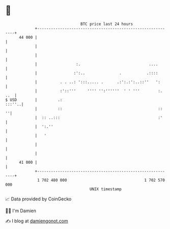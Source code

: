 * 👋

#+begin_example
                                    BTC price last 24 hours                    
                +------------------------------------------------------------+ 
         44 000 |                                                            | 
                |                                                            | 
                |                                                            | 
                |                 :.                              ....       | 
                |                :':..               .           .::::       | 
                |          . . ..: ':::..... .      .:':.:':..::''   ':      | 
                |          :'::'''     '''' '':''''''  ' ' '''        :. ..  | 
   $ USD        |         .:                                          :::''..| 
                |         ::                                          ::   ''| 
                |  :: ..:::                                           :'     | 
                |  ':.''                                                     | 
                |   '                                                        | 
                |                                                            | 
                |                                                            | 
         41 000 |                                                            | 
                +------------------------------------------------------------+ 
                 1 702 480 000                                  1 702 570 000  
                                        UNIX timestamp                         
#+end_example
📈 Data provided by CoinGecko

🧑‍💻 I'm Damien

✍️ I blog at [[https://www.damiengonot.com][damiengonot.com]]
